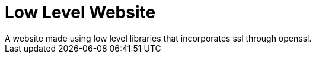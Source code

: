 = Low Level Website
A website made using low level libraries that incorporates ssl through openssl.
